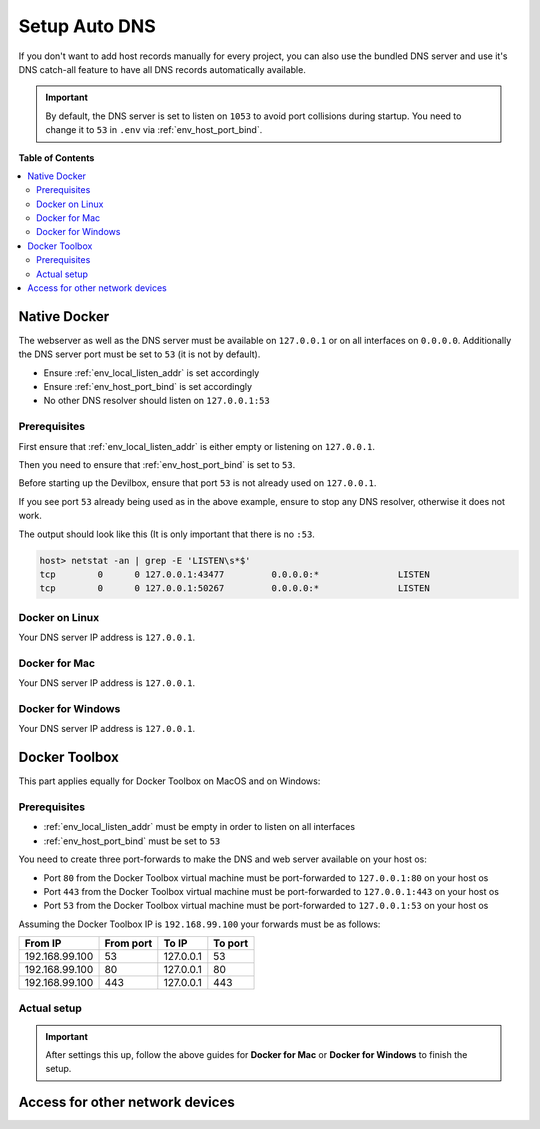 .. _setup_auto_dns:

**************
Setup Auto DNS
**************

If you don't want to add host records manually for every project, you can also use the bundled
DNS server and use it's DNS catch-all feature to have all DNS records automatically available.

.. important::
   By default, the DNS server is set to listen on ``1053`` to avoid port collisions during startup.
   You need to change it to ``53`` in ``.env`` via :ref:`env_host_port_bind`.


**Table of Contents**

.. contents:: :local:


Native Docker
=============

The webserver as well as the DNS server must be available on ``127.0.0.1`` or on all interfaces
on ``0.0.0.0``. Additionally the DNS server port must be set to ``53`` (it is not by default).

* Ensure :ref:`env_local_listen_addr` is set accordingly
* Ensure :ref:`env_host_port_bind` is set accordingly
* No other DNS resolver should listen on ``127.0.0.1:53``


Prerequisites
-------------

First ensure that :ref:`env_local_listen_addr` is either empty or listening on ``127.0.0.1``.

.. code-block:: bash
   :caption: .env
   :emphasize-lines: 3

   host> cd path/to/devilbox
   host> vi .env
   LOCAL_LISTEN_ADDR=

Then you need to ensure that :ref:`env_host_port_bind` is set to ``53``.

.. code-block:: bash
   :caption: .env
   :emphasize-lines: 3

   host> cd path/to/devilbox
   host> vi .env
   HOST_PORT_BIND=53

Before starting up the Devilbox, ensure that port ``53`` is not already used on ``127.0.0.1``.

.. code-block:: bash
   :emphasize-lines: 2

   host> netstat -an | grep -E 'LISTEN\s*$'
   tcp        0      0 127.0.0.1:53            0.0.0.0:*               LISTEN
   tcp        0      0 127.0.0.1:43477         0.0.0.0:*               LISTEN
   tcp        0      0 127.0.0.1:50267         0.0.0.0:*               LISTEN

If you see port ``53`` already being used as in the above example, ensure to stop any
DNS resolver, otherwise it does not work.

The output should look like this (It is only important that there is no ``:53``.

.. code-block:: bash

   host> netstat -an | grep -E 'LISTEN\s*$'
   tcp        0      0 127.0.0.1:43477         0.0.0.0:*               LISTEN
   tcp        0      0 127.0.0.1:50267         0.0.0.0:*               LISTEN


Docker on Linux
---------------

Your DNS server IP address is ``127.0.0.1``.

.. seealso:: :ref:`howto_add_custom_dns_server_on_linux`


Docker for Mac
--------------

Your DNS server IP address is ``127.0.0.1``.

.. seealso:: :ref:`howto_add_custom_dns_server_on_mac`


Docker for Windows
------------------

Your DNS server IP address is ``127.0.0.1``.

.. seealso:: :ref:`howto_add_custom_dns_server_on_win`


Docker Toolbox
==============

.. seealso:: :ref:`howto_docker_toolbox_and_the_devilbox`

This part applies equally for Docker Toolbox on MacOS and on Windows:

Prerequisites
-------------

* :ref:`env_local_listen_addr` must be empty in order to listen on all interfaces
* :ref:`env_host_port_bind` must be set to ``53``

You need to create three port-forwards to make the DNS and web server available on your host os:

* Port ``80`` from the Docker Toolbox virtual machine must be port-forwarded to ``127.0.0.1:80`` on your host os
* Port ``443`` from the Docker Toolbox virtual machine must be port-forwarded to ``127.0.0.1:443`` on your host os
* Port ``53`` from the Docker Toolbox virtual machine must be port-forwarded to ``127.0.0.1:53`` on your host os

Assuming the Docker Toolbox IP is ``192.168.99.100`` your forwards must be as follows:

+----------------+-----------+-----------+---------+
| From IP        | From port | To IP     | To port |
+================+===========+===========+=========+
| 192.168.99.100 | 53        | 127.0.0.1 | 53      |
+----------------+-----------+-----------+---------+
| 192.168.99.100 | 80        | 127.0.0.1 | 80      |
+----------------+-----------+-----------+---------+
| 192.168.99.100 | 443       | 127.0.0.1 | 443     |
+----------------+-----------+-----------+---------+

.. seealso::
   * :ref:`howto_ssh_port_forward_from_docker_toolbox_to_host`
   * :ref:`howto_find_docker_toolbox_ip_address`


Actual setup
------------

.. important::
   After settings this up, follow the above guides for **Docker for Mac** or **Docker for Windows**
   to finish the setup.


Access for other network devices
================================

.. seealso::
   * :ref:`access_devilbox_from_android`
   * :ref:`access_devilbox_from_iphone`
   * :ref:`access_colleagues_devilbox`
   * :ref:`shared_devilbox_server_in_lan`
